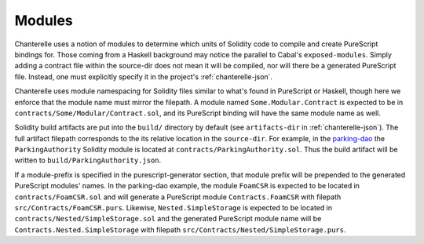 .. _modules:

=======
Modules
=======

Chanterelle uses a notion of modules to determine which units of Solidity code to compile and create PureScript bindings for. 
Those coming from a Haskell background may notice the parallel to Cabal's ``exposed-modules``.
Simply adding a contract file within the source-dir does not mean it will be compiled, nor will there be a generated PureScript file.
Instead, one must explicitly specify it in the project's :ref:`chanterelle-json`.

Chanterelle uses module namespacing for Solidity files similar to what's found in PureScript or Haskell, though here we enforce that the module name must mirror the filepath.
A module named ``Some.Modular.Contract`` is expected to be in ``contracts/Some/Modular/Contract.sol``, and its PureScript binding will have the same module name as well.

Solidity build artifacts are put into the ``build/`` directory by default (see ``artifacts-dir`` in :ref:`chanterelle-json`).
The full artifact filepath corresponds to the its relative location in the ``source-dir``.
For example, in the `parking-dao <https://github.com/f-o-a-m/parking-dao>`_ the ``ParkingAuthority`` Solidity module is located at ``contracts/ParkingAuthority.sol``.
Thus the build artifact will be written to ``build/ParkingAuthority.json``.

If a module-prefix is specified in the purescript-generator section, that module prefix will be prepended to the generated PureScript modules' names.
In the parking-dao example, the module ``FoamCSR`` is expected to be located in ``contracts/FoamCSR.sol`` and will generate a PureScript module ``Contracts.FoamCSR`` with filepath ``src/Contracts/FoamCSR.purs``.
Likewise, ``Nested.SimpleStorage`` is expected to be located in ``contracts/Nested/SimpleStorage.sol`` and the generated PureScript module name will be ``Contracts.Nested.SimpleStorage`` with filepath ``src/Contracts/Nested/SimpleStorage.purs``.
